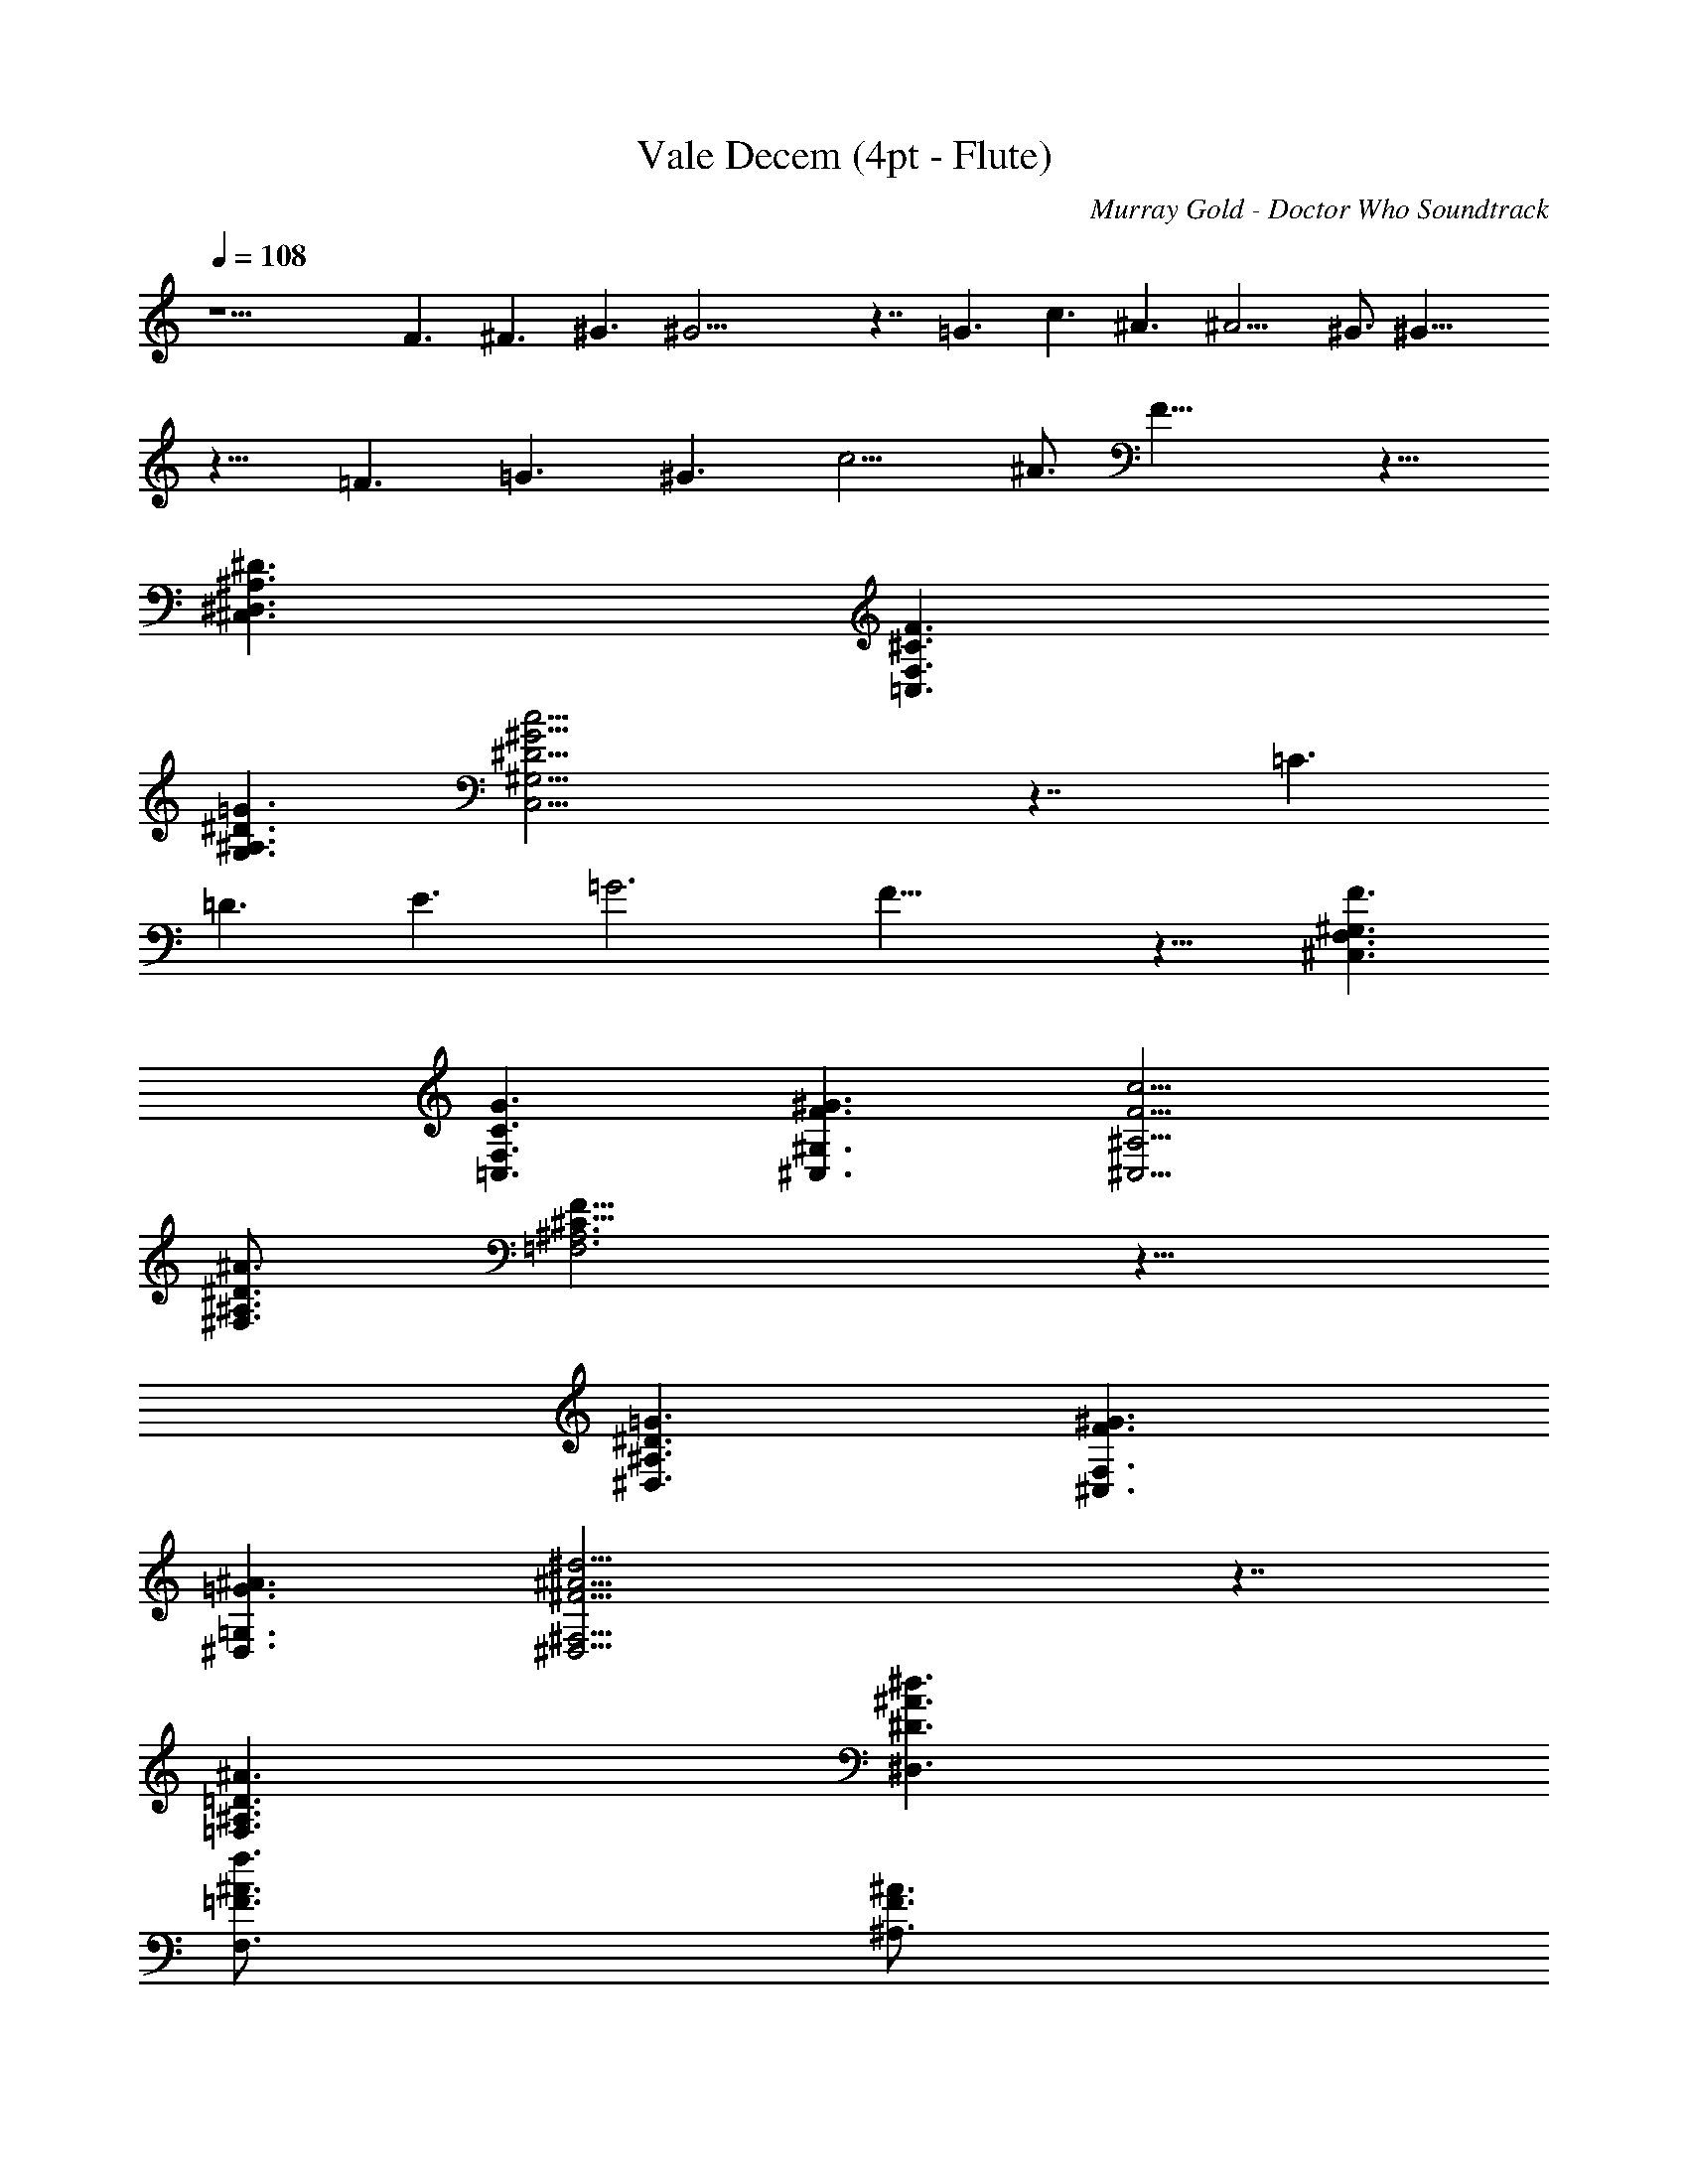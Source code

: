 X:1
T:Vale Decem (4pt - Flute)
Z:Transcribed by LotRO MIDI Player:http://lotro.acasylum.com/midi
C:Murray Gold - Doctor Who Soundtrack
N:Arranged by Berogar of Symphonious, Crickhollow
%  Original file:Vale Decem.mid - http://www.freewebs.com/dwmidi/
%  Transpose:-17
L:1/4
Q:108
K:C
z15/2 F3/2 ^F3/2 ^G3/2 ^G23/4 z7/4 =G3/2 c3/2 ^A3/2 ^A9/4 ^G3/4 ^G23/8
z13/8 =F3/2 =G3/2 ^G3/2 c9/4 ^A3/4 F23/8 z13/8
[^D3/2^A,3/2^D,3/2^C,3/2] [F3/2^C3/2F,3/2=C,3/2]
[=G3/2^D3/2G,3/2^A,3/2] [c23/4^D23/4^G23/4^G,23/4C,23/4] z7/4 =C3/2
=D3/2 E3/2 =G3 F23/8 z13/8 [F3/2^G,3/2^C,3/2F,3/2]
[G3/2C3/2=C,3/2F,3/2] [^G3/2F3/2^G,3/2^C,3/2] [c9/4F9/4^A,9/4^C,9/4]
[^A3/4^D3/4^F,3/4^A,3/4] [F23/8^C23/8=F,3^A,3] z13/8
[=G3/2^D3/2^D,3/2^A,3/2] [^G3/2F3/2F,3/2^C,3/2]
[^A3/2=G3/2=G,3/2^D,3/2] [^d23/4^F23/4^A23/4^F,23/4^D,23/4] z7/4
[^A3/2^A,3/2=D3/2=F,3/2] [^d3/2^D3/2^A3/2^D,3/2]
[f3/4=F3/4^A3/4F,3/4] [^A3/4^A,3/4F3/4]
[^f23/4^A,23/4^C23/4^F23/4^A23/4^c23/4] z7/4 [^G3/2=C3/2^G,3/2^D,3/2]
[^A3/2^D3/2^G,3/2^F,3/2] [B3/2=F3/2^G,3/2]
[^c23/4^F23/4^F,23/4^A,23/4] z7/4 [C3/2=A,3/2=F,3/2=C,3/2]
[=F9/4C9/4A,9/4F,9/4] [^D3/4A,3/4C,3/4] [^D9/4F,9/4^A,3^C,3]
[^C3/4F,3/4] [^C23/8F,23/8^G,23/8^C,23/8] z13/8 [^A,3/2^F,3/2^C,3/2]
[=C3/2^A,3/2^F,3/2^C,3/2] [^C3/2^F,3/2=F,3/2^A,3/2]
[F9/4^F,9/4^A,9/4^D,9/4] [^D3/4^F,3/4^A,3/4^D,3/4]
[^A,23/8^D,23/8^F,23/8] z13/8 [^G,3/2^D3/2^G3/2=C3/2]
[^A,3/2^F3/2^A3/2^D,3/2^C3/2] [=C3/2^G3/2=c3/2^G,3/2]
[=F23/4^c23/4=f23/4^G,23/4^C23/4] z7/4 [F3/2=C3/2=C,3/2=A,3/2]
[=G3/2A,3/2C,3/2=F,3/2] [=A3/2C3/2C,3/2F,3/2] [=c3^C3^A,3F,3z9/4]
^A3/4 [^c3/4^C3^A3/2^G,3F,3] =c3/4 [^A3/2z3/4] F3/4
[^C11/8^A,3/2^F49/8^F,6^C,49/8] z/8 [^A,9/2z3/2] =C3/2 ^C3/2
[=F23/4^A,23/4^D,23/4^F,23/4] z7/4 [^D3/2=C3/2^D,3/2^G,3/2]
[F3/2C3/2^G,3/2=C,3/2] [^F3/2^D3/2^F,3/2C,3/2]
[^G37/8=F9/2^G,9/2^C,37/8] [F3/2^C3/2=F,3/2^G,3/2]
[=G23/8=C23/8=C,23/8E,23/8=G,23/8] z/8 [^G3/2C3/2^G,3/2E,3/2]
[^A3/2=G3/2^A,3/2E,3/2] [c3/2^G3/2C,3/2F,3/2] [c3/2^G3/2C,3/2F,3/2]
[c3/2^G3/2C,3/2E,3/2] [c3/2^G3/2C,3/2E,3/2] [c3/2^G3/2C,3/2^D,3/2]
[c11/8^G11/8C,11/8^D,11/8] z/8 [^c3/2^G3/2^C,3/2F,3/2]
[^d3/2^G3/2^D,3/2^G,3/2] [F3^G3f3^C,3^G,3]
[=G3/2^G3/2g3/2^D,3/2^G,3/2] [^G3/2^g3/2F,3/2^G,3/2] [F3^A3f3^C,3F,3]
[=G3/2^A3/2=g3/2^D,3/2=G,3/2] [^G3/2^A3/2^g3/2F,3/2^G,3/2]
[F11/8=c11/8f11/8=C,11/8F,11/8] z/8 [^G3/4c3/4f3/4F,3/4C,3/4]
[^G3/4c3/4f3/4F,3/4C,3/4] [^G3/4c3/4f3/4F,3/4C,3/4]
[^G3/4c3/4f3/4F,3/4C,3/4] [^G3/4c3/4f3/4F,3/4C,3/4]
[^G3/4c3/4f3/4F,3/4C,3/4] [^G3/4^c3/4f3/4^C,3/4F,3/4]
[^G3/4^c3/4f3/4^C,3/4F,3/4] [^G3/4^c3/4f3/4^C,3/4F,3/4]
[^G3/4^c3/4f3/4^C,3/4F,3/4] [^G3/4^c3/4f3/4^C,3/4F,3/4]
[^G3/4^c3/4f3/4^C,3/4F,3/4] [^G3/4^c3/4f3/4=C,3/4F,3/4]
[^G3/4^c3/4f3/4C,3/4F,3/4] [=G3/2^c3/2f3/2^A,3/2F,3/2]
[G3/2^c3/2f3/2^A,3/2F,3/2] [G3/2^c3/2f3/2^A,3/2F,3/2]
[G3/2^c3/2f3/2^A,3/2F,3/2] [G3^c3f3^A,3F,3]
[G73/8^c73/8f73/8^A,73/8F,9] [=c17/8F,17/8C,17/8C17/8] z/8
[^G3/4^G,3/4] [=G3/4=G,3/4] [F9/2F,9/2] [F3/4F,3/4] [G3/4G,3/4]
[F3/4F,3/4] [^C3/4^C,3/4] [^D3/4^D,3/4] [=C3=C,3] [c21/4C,21/4C21/4]
[F3/4F,3/4] [^d3/4^D,3/4^D3/4] [^c3/4^C,3/4^C3/4] [^A3/4^A,3/4]
[^c3/4^C,3/4^C3/4] [=c115/8=C,115/8=C115/8z12] [F12z19/8]
[C77/8C,77/8c77/8z29/8] f6 [G6c6e6C,6] [C49/8F49/8^G49/8F,49/8]
[C57/8E57/8=G57/8C,57/8] 